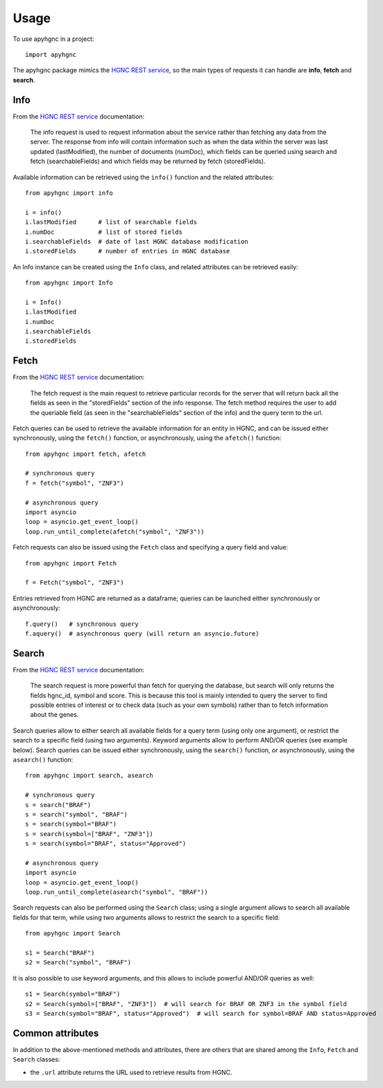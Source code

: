 =====
Usage
=====

To use apyhgnc in a project::

    import apyhgnc

The apyhgnc package mimics the `HGNC REST service`_, so the main types of requests it can handle are **info**, **fetch** and **search**.

Info
----

From the `HGNC REST service`_ documentation:

    The info request is used to request information about the service rather than fetching any data from the server. The response from info will contain information such as when the data within the server was last updated (lastModified), the number of documents (numDoc), which fields can be queried using search and fetch (searchableFields) and which fields may be returned by fetch (storedFields).

Available information can be retrieved using the ``info()`` function and the related attributes::

    from apyhgnc import info

    i = info()
    i.lastModified      # list of searchable fields
    i.numDoc            # list of stored fields
    i.searchableFields  # date of last HGNC database modification
    i.storedFields      # number of entries in HGNC database

An Info instance can be created using the ``Info`` class, and related attributes can be retrieved easily::

    from apyhgnc import Info

    i = Info()
    i.lastModified
    i.numDoc
    i.searchableFields
    i.storedFields

Fetch
-----

From the `HGNC REST service`_ documentation:

    The fetch request is the main request to retrieve particular records for the server that will return back all the fields as seen in the "storedFields" section of the info response. The fetch method requires the user to add the queriable field (as seen in the "searchableFields" section of the info) and the query term to the url.

Fetch queries can be used to retrieve the available information for an entity in HGNC, and can be issued either synchronously, using the ``fetch()`` function, or asynchronously, using the ``afetch()`` function::

    from apyhgnc import fetch, afetch

    # synchronous query
    f = fetch("symbol", "ZNF3")

    # asynchronous query
    import asyncio
    loop = asyncio.get_event_loop()
    loop.run_until_complete(afetch("symbol", "ZNF3"))

Fetch requests can also be issued using the ``Fetch`` class and specifying a query field and value::

    from apyhgnc import Fetch

    f = Fetch("symbol", "ZNF3")

Entries retrieved from HGNC are returned as a dataframe; queries can be launched either synchronously or asynchronously::

    f.query()   # synchronous query
    f.aquery()  # asynchronous query (will return an asyncio.future)

Search
------

From the `HGNC REST service`_ documentation:

    The search request is more powerful than fetch for querying the database, but search will only returns the fields hgnc_id, symbol and score. This is because this tool is mainly intended to query the server to find possible entries of interest or to check data (such as your own symbols) rather than to fetch information about the genes.

Search queries allow to either search all available fields for a query term (using only one argument), or restrict the search to a specific field (using two arguments). Keyword arguments allow to perform AND/OR queries (see example below). Search queries can be issued either synchronously, using the ``search()`` function, or asynchronously, using the ``asearch()`` function::

    from apyhgnc import search, asearch

    # synchronous query
    s = search("BRAF")
    s = search("symbol", "BRAF")
    s = search(symbol="BRAF")
    s = search(symbol=["BRAF", "ZNF3"])
    s = search(symbol="BRAF", status="Approved")

    # asynchronous query
    import asyncio
    loop = asyncio.get_event_loop()
    loop.run_until_complete(asearch("symbol", "BRAF"))


Search requests can also be performed using the ``Search`` class; using a single argument allows to search all available fields for that term, while using two arguments allows to restrict the search to a specific field::

    from apyhgnc import Search

    s1 = Search("BRAF")
    s2 = Search("symbol", "BRAF")

It is also possible to use keyword arguments, and this allows to include powerful AND/OR queries as well::

    s1 = Search(symbol="BRAF")
    s2 = Search(symbol=["BRAF", "ZNF3"])  # will search for BRAF OR ZNF3 in the symbol field
    s3 = Search(symbol="BRAF", status="Approved")  # will search for symbol=BRAF AND status=Approved

Common attributes
-----------------

In addition to the above-mentioned methods and attributes, there are others that are shared among the ``Info``, ``Fetch`` and ``Search`` classes:

* the ``.url`` attribute returns the URL used to retrieve results from HGNC.


.. _`HGNC REST service`: https://www.genenames.org/help/rest/
